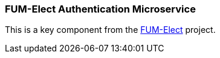 === FUM-Elect Authentication Microservice ===

This is a key component from the https://github.com/SayidHosseini/FUM-Elect[FUM-Elect] project.
